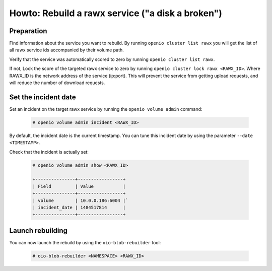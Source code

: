 =================================================
Howto: Rebuild a rawx service ("a disk a broken")
=================================================

Preparation
~~~~~~~~~~~

Find information about the service you want to rebuild.
By running ``openio cluster list rawx`` you will get the list of all rawx service ids accompanied by their volume path.

Verify that the service was automatically scored to zero by running ``openio cluster list rawx``.

If not, Lock the score of the targeted rawx service to zero by running ``openio cluster lock rawx <RAWX_ID>``. Where RAWX_ID is the network address of the service (ip:port).
This will prevent the service from getting upload requests, and will reduce the number of download requests.

Set the incident date
~~~~~~~~~~~~~~~~~~~~~

Set an incident on the target rawx service by running the ``openio volume admin`` command:

  .. code-block:: console

     # openio volume admin incident <RAWX_ID>

By default, the incident date is the current timestamp. You can tune this incident date by using the parameter ``--date <TIMESTAMP>``.

Check that the incident is actually set:

  .. code-block:: console

     # openio volume admin show <RAWX_ID>

     +---------------+-----------------+
     | Field         | Value           |
     +---------------+-----------------+
     | volume        | 10.0.0.186:6004 |`
     | incident_date | 1484517814      |
     +---------------+-----------------+

Launch rebuilding
~~~~~~~~~~~~~~~~~

You can now launch the rebuild by using the ``oio-blob-rebuilder`` tool:

  .. code-block:: console

    # oio-blob-rebuilder <NAMESPACE> <RAWX_ID>



